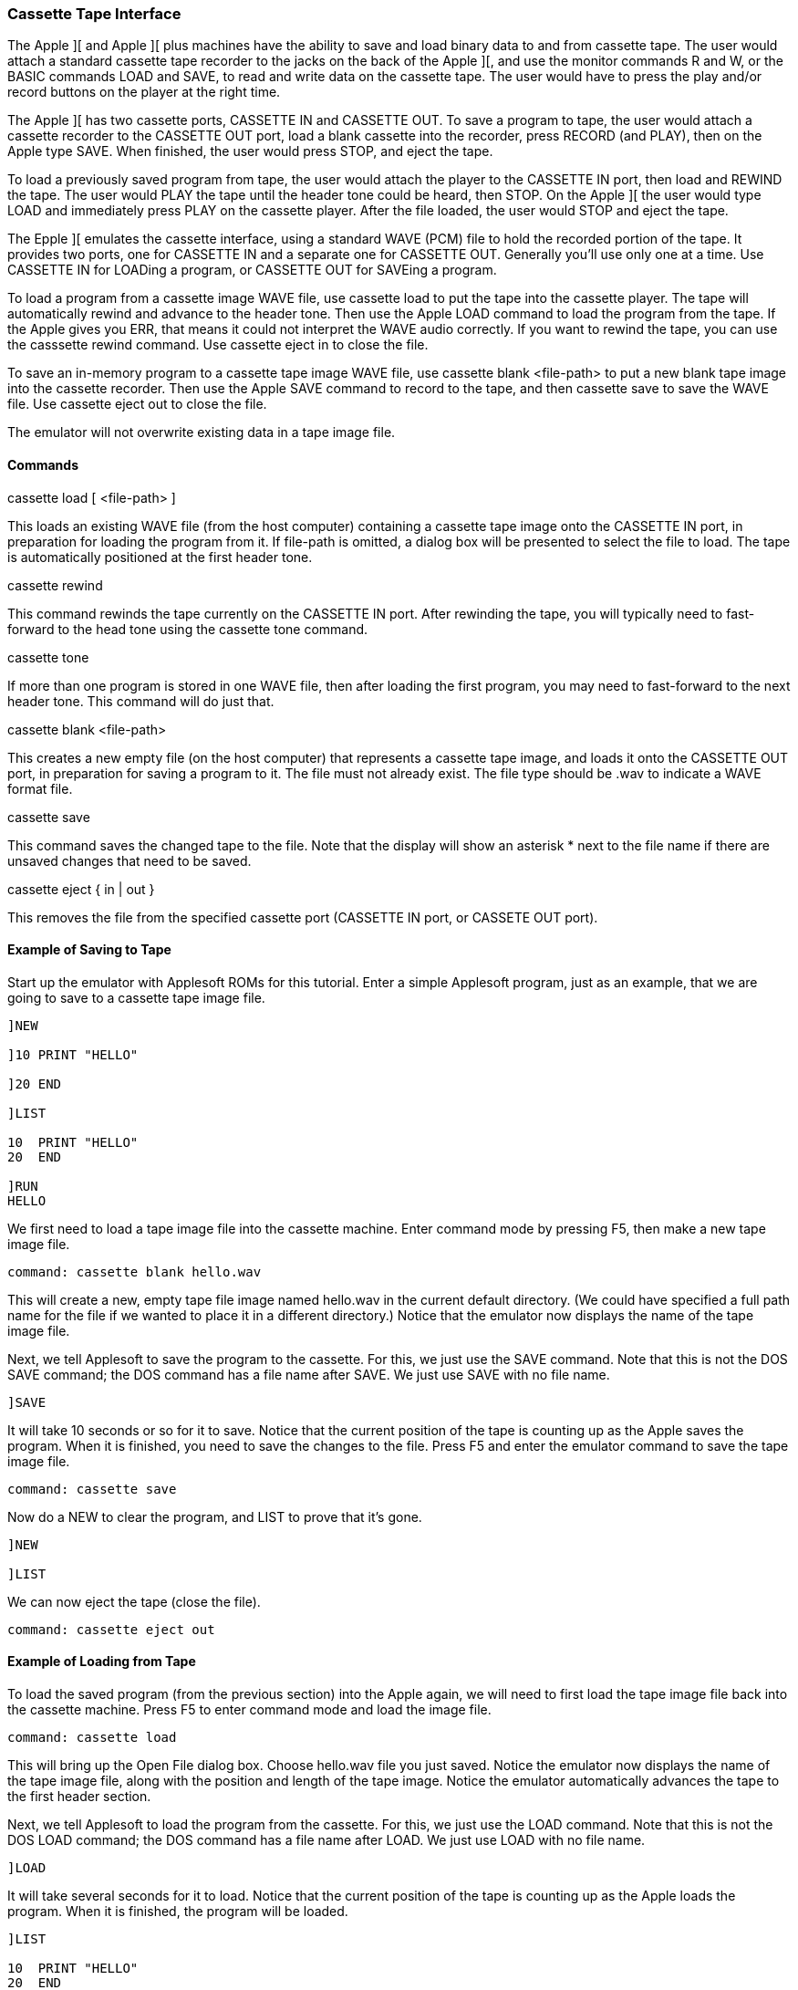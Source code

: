 anchor:cassette_tape[]

=== Cassette Tape Interface

The Apple ][ and Apple ][ plus machines have the ability to save and load binary
data to and from cassette tape. The user would attach a standard cassette tape
recorder to the jacks on the back of the Apple ][, and use the monitor commands
+R+ and +W+, or the BASIC commands +LOAD+ and +SAVE+, to read and write data
on the cassette tape. The user would have to press the play and/or record buttons
on the player at the right time.

The Apple ][ has two cassette ports, CASSETTE IN and CASSETTE OUT. To save a program to
tape, the user would attach a cassette recorder to the CASSETTE OUT port, load a blank
cassette into the recorder, press RECORD (and PLAY), then on the Apple type SAVE. When
finished, the user would press STOP, and eject the tape.

To load a previously saved program
from tape, the user would attach the player to the CASSETTE IN port, then load and REWIND
the tape. The user would PLAY the tape until the header tone could be heard, then STOP.
On the Apple ][ the user would type LOAD and immediately press PLAY on the cassette player.
After the file loaded, the user would STOP and eject the tape.

The Epple ][ emulates the cassette interface, using a standard WAVE (PCM) file to
hold the recorded portion of the tape. It provides two ports, one for CASSETTE IN and
a separate one for CASSETTE OUT. Generally you'll use only one at a time. Use CASSETTE IN
for LOADing a program, or CASSETTE OUT for SAVEing a program.

To load a program from a cassette image WAVE file, use +cassette load+
to put the tape into the cassette player. The tape will automatically rewind and
advance to the header tone. Then use the Apple LOAD command to load the program
from the tape. If the Apple gives you +ERR+, that means it could not interpret the
WAVE audio correctly.
If you want to rewind the tape, you can use the +casssette rewind+ command.
Use +cassette eject in+ to close the file.

To save an in-memory program to a cassette tape image WAVE file, use
+cassette blank <file-path>+ to put a new blank tape image into
the cassette recorder. Then use the Apple SAVE command to record to the tape, and then
+cassette save+ to save the WAVE file. Use +cassette eject out+ to close the file.

The emulator will not overwrite existing data in a tape image file.

==== Commands

+cassette load [ <file-path> ]+

This loads an existing WAVE file (from the host computer) containing a cassette tape image
onto the CASSETTE IN port,
in preparation for loading the program from it. If +file-path+
is omitted, a dialog box will be presented to select the file to load.
The tape is automatically positioned at the first header tone.

+cassette rewind+

This command rewinds the tape currently on the CASSETTE IN port. After rewinding
the tape, you will typically need to fast-forward to the head tone using
the +cassette tone+ command.

+cassette tone+

If more than one program is stored in one WAVE file, then after loading the first
program, you may need to fast-forward to the next header tone. This command will
do just that.

+cassette blank <file-path>+

This creates a new empty file (on the host computer) that represents a cassette tape image,
and loads it onto the CASSETTE OUT port,
in preparation for saving a program to it.
The file must not already exist. The file type should be +.wav+ to indicate a WAVE format file.

+cassette save+

This command saves the changed tape to the file. Note that the display will show
an asterisk +*+ next to the file name if there are unsaved changes that need to
be saved.

+cassette eject { in | out }+

This removes the file from the specified cassette port (CASSETTE IN port, or CASSETE OUT port).

==== Example of Saving to Tape

Start up the emulator with Applesoft ROMs for this tutorial.
Enter a simple Applesoft program, just as an example, that we
are going to save to a cassette tape image file.

[source,vbs]
------------------------
]NEW

]10 PRINT "HELLO"

]20 END

]LIST

10  PRINT "HELLO"
20  END 

]RUN
HELLO
------------------------

We first need to load a tape image file into the cassette machine.
Enter command mode by pressing +F5+, then make a new tape
image file.

------------------------
command: cassette blank hello.wav
------------------------

This will create a new, empty tape file image named +hello.wav+
in the current default directory. (We could have specified a full path
name for the file if we wanted to place it in a different directory.)
Notice that the emulator now displays the name of the tape image file.

Next, we tell Applesoft to save the program to the cassette. For this,
we just use the +SAVE+ command. Note that this is not the
DOS +SAVE+ command; the DOS command has a file name after
+SAVE+. We just use +SAVE+ with no file name.

[source,vbs]
------------------------
]SAVE
------------------------

It will take 10 seconds or so for it to save. Notice that the
current position of the tape is counting up as the Apple saves
the program. When it is finished, you need to save the changes
to the file. Press +F5+ and enter the emulator command to save
the tape image file.

------------------------
command: cassette save
------------------------

Now do a NEW to clear the program, and LIST to prove that it's gone.

[source,vbs]
------------------------
]NEW

]LIST
------------------------

We can now eject the tape (close the file).

------------------------
command: cassette eject out
------------------------

==== Example of Loading from Tape

To load the saved program (from the previous section) into the Apple again,
we will need to first load the tape image file back into the cassette machine.
Press +F5+ to enter command mode and load the image file.

------------------------
command: cassette load
------------------------

This will bring up the Open File dialog box. Choose
hello.wav file you just saved. Notice the
emulator now displays the name of the tape image file, along with the
position and length of the tape image. Notice the emulator automatically
advances the tape to the first header section.

Next, we tell Applesoft to load the program from the cassette. For this,
we just use the +LOAD+ command. Note that this is not the
DOS +LOAD+ command; the DOS command has a file name after
+LOAD+. We just use +LOAD+ with no file name.

[source,vbs]
------------------------
]LOAD
------------------------

It will take several seconds for it to load. Notice that the
current position of the tape is counting up as the Apple loads
the program. When it is finished, the program will be loaded.

[source,vbs]
------------------------
]LIST

10  PRINT "HELLO"
20  END

]RUN
HELLO
------------------------

